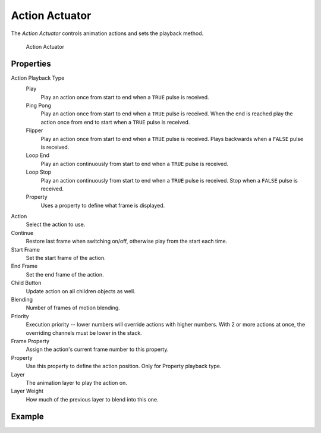.. _bpy.types.ActionActuator:

.. _actuator-action:

==============================
Action Actuator
==============================

.. seealso::
   See the Python reference of this logic brick in :class:`BL_ActionActuator`.

The *Action Actuator* controls animation actions and sets the playback method.

.. figure:: /images/logic_bricks/actuators/logic-actuators-types-action-action.png

   Action Actuator

Properties
++++++++++++++++++++++++++++++

Action Playback Type
   Play
      Play an action once from start to end when a ``TRUE`` pulse is received.

   Ping Pong
      Play an action once from start to end when a ``TRUE`` pulse is received. When the end is reached play the action once from end to start when a ``TRUE`` pulse is received.

   Flipper
      Play an action once from start to end when a ``TRUE`` pulse is received. Plays backwards when a ``FALSE`` pulse is received.

   Loop End
      Play an action continuously from start to end when a ``TRUE`` pulse is received.

   Loop Stop
      Play an action continuously from start to end when a ``TRUE`` pulse is received. Stop when a ``FALSE`` pulse is received.

   Property
      Uses a property to define what frame is displayed.

Action
   Select the action to use.

Continue
   Restore last frame when switching on/off, otherwise play from the start each time.

Start Frame
   Set the start frame of the action.

End Frame
   Set the end frame of the action.

Child Button
   Update action on all children objects as well.

Blending
   Number of frames of motion blending.

Priority
   Execution priority -- lower numbers will override actions with higher numbers. With 2 or more actions at once, the overriding channels must be lower in the stack.

Frame Property
   Assign the action's current frame number to this property.

Property
   Use this property to define the action position. Only for Property playback type.

Layer
   The animation layer to play the action on.

Layer Weight
   How much of the previous layer to blend into this one.

Example
++++++++++++++++++++++++++++++
